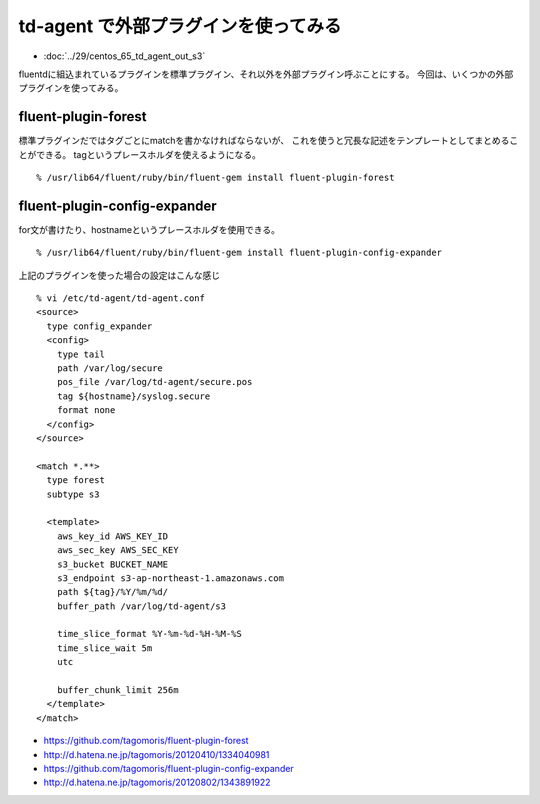 td-agent で外部プラグインを使ってみる
================================================



.. author:: default
.. categories:: td-agent
.. tags:: centos, td-agent, fluentd, s3, aws
.. comments::

* :doc:`../29/centos_65_td_agent_out_s3`

fluentdに組込まれているプラグインを標準プラグイン、それ以外を外部プラグイン呼ぶことにする。
今回は、いくつかの外部プラグインを使ってみる。

fluent-plugin-forest
----------------------------------------

標準プラグインだではタグごとにmatchを書かなければならないが、
これを使うと冗長な記述をテンプレートとしてまとめることができる。
tagというプレースホルダを使えるようになる。

::

  % /usr/lib64/fluent/ruby/bin/fluent-gem install fluent-plugin-forest

fluent-plugin-config-expander
----------------------------------------

for文が書けたり、hostnameというプレースホルダを使用できる。

::

  % /usr/lib64/fluent/ruby/bin/fluent-gem install fluent-plugin-config-expander

上記のプラグインを使った場合の設定はこんな感じ

::

  % vi /etc/td-agent/td-agent.conf
  <source>
    type config_expander
    <config>
      type tail
      path /var/log/secure
      pos_file /var/log/td-agent/secure.pos
      tag ${hostname}/syslog.secure
      format none
    </config>
  </source>

  <match *.**>
    type forest
    subtype s3

    <template>
      aws_key_id AWS_KEY_ID
      aws_sec_key AWS_SEC_KEY
      s3_bucket BUCKET_NAME
      s3_endpoint s3-ap-northeast-1.amazonaws.com
      path ${tag}/%Y/%m/%d/
      buffer_path /var/log/td-agent/s3

      time_slice_format %Y-%m-%d-%H-%M-%S
      time_slice_wait 5m
      utc

      buffer_chunk_limit 256m
    </template>
  </match>

* https://github.com/tagomoris/fluent-plugin-forest
* http://d.hatena.ne.jp/tagomoris/20120410/1334040981
* https://github.com/tagomoris/fluent-plugin-config-expander
* http://d.hatena.ne.jp/tagomoris/20120802/1343891922
